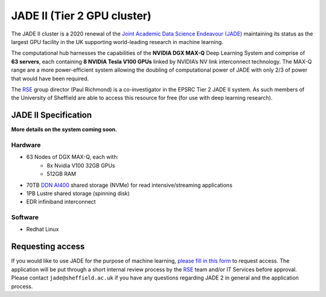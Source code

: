 .. _jade2:

JADE II (Tier 2 GPU cluster)
============================

The JADE II cluster is a 2020 renewal of the `Joint Academic Data Science Endeavour (JADE) <https://www.jade.ac.uk>`_ maintaining its status as the largest GPU facility in the UK supporting world-leading research in machine learning.

The computational hub harnesses the capabilities of the **NVIDIA DGX MAX-Q** Deep Learning System and comprise of **63 servers**, each containing **8 NVIDIA Tesla V100 GPUs** linked by NVIDIA’s NV link interconnect technology. The MAX-Q range are a more power-efficient system allowing the doubling of computational power of JADE with only 2/3 of power that would have been required.

The `RSE`_ group director (Paul Richmond) is a co-investigator in the EPSRC Tier 2 JADE II system. As such members of the University of Sheffield are able to access this resource for free (for use with deep learning research).

JADE II Specification
---------------------

**More details on the system coming soon.**

Hardware
^^^^^^^^

* 63 Nodes of DGX MAX-Q, each with:
    * 8x Nvidia V100 32GB GPUs
    * 512GB RAM
* 70TB `DDN AI400 <https://www.ddn.com/products/a3i-accelerated-any-scale-ai/>`__ shared storage (NVMe) for read intensive/streaming applications
* 1PB Lustre shared storage (spinning disk)
* EDR infiniband interconnect

Software
^^^^^^^^

* Redhat Linux

Requesting access
-----------------

If you would like to use JADE for the purpose of machine learning, `please fill in this form <https://shef.topdesk.net/tas/public/ssp/content/serviceflow?unid=89acfdddb2bf4600bdc386a541a569ca>`__ to request access.
The application will be put through a short internal review process by the `RSE`_ team and/or IT Services before approval.
Please contact ``jade@sheffield.ac.uk`` if you have any questions regarding JADE 2 in general and the application process.

.. _RSE: https://rse.shef.ac.uk

